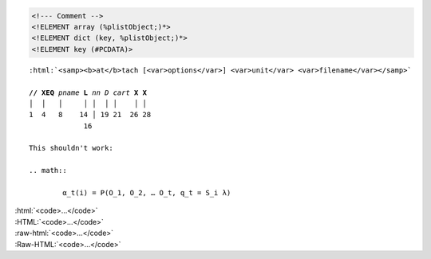 .. # vim: ts=4

.. raw:: html

	<samp><b>at</b>tach [<var>options</var>] <var>unit</var> <var>filename</var></samp>

.. code:: xml

	<!--- Comment -->
	<!ELEMENT array (%plistObject;)*>
	<!ELEMENT dict (key, %plistObject;)*>
	<!ELEMENT key (#PCDATA)>

.. raw:: pseudoxml

	<dict>
		<key>foo</key>
		<string>Bar</string>
	</dict>

.. raw:: text

	C:\\Users\\johng\\

.. raw:: manpage

	.TH FOO 1
	.SH NAME
	foo \(em Bar

.. raw:: tex

	\usepackage[titles]{tocloft}
	\cftsetpnumwidth {1.25cm}\cftsetrmarg{1.5cm}
	\setlength{\cftchapnumwidth}{0.75cm}
	\setlength{\cftsecindent}{\cftchapnumwidth}
	\setlength{\cftsecnumwidth}{1.25cm}

.. raw:: texinfo

	@c %**start of header (This is for running Texinfo on a region.)
	@setfilename groff.info
	@settitle The GNU Troff Manual
	@setchapternewpage odd
	@footnotestyle separate
	@c %**end of header (This is for running Texinfo on a region.)

	@documentlanguage en
	@documentencoding ISO-8859-1

.. role:: html(raw)
   :format: html

.. parsed-literal::

	:html:`<samp><b>at</b>tach [<var>options</var>] <var>unit</var> <var>filename</var></samp>`

	**// XEQ** *pname* **L** *nn* *D* *cart* **X** **X**
	│  │   │     │ │  │ │    │ │
	1  4   8    14 │ 19 21  26 28
	             16

	This shouldn't work:

	.. math::

		α_t(i) = P(O_1, O_2, … O_t, q_t = S_i λ)

| :html:`<code>…</code>`
| :HTML:`<code>…</code>`
| :raw-html:`<code>…</code>`
| :Raw-HTML:`<code>…</code>`
